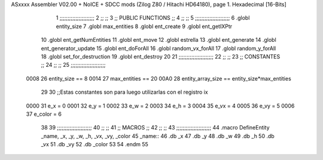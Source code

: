 ASxxxx Assembler V02.00 + NoICE + SDCC mods  (Zilog Z80 / Hitachi HD64180), page 1.
Hexadecimal [16-Bits]



                              1 ;;;;;;;;;;;;;;;;;;;;;;
                              2 ;;                  ;;
                              3 ;; PUBLIC FUNCTIONS ;;
                              4 ;;                  ;;
                              5 ;;;;;;;;;;;;;;;;;;;;;;
                              6 .globl entity_size
                              7 .globl max_entities
                              8 .globl ent_create
                              9 .globl ent_getIXPtr
                             10 .globl ent_getNumEntities
                             11 .globl ent_move
                             12 .globl estrella
                             13 .globl ent_generate
                             14 .globl ent_generator_update
                             15 .globl ent_doForAll
                             16 .globl random_vx_forAll
                             17 .globl random_y_forAll
                             18 .globl set_for_destruction
                             19 .globl ent_destroy
                             20 
                             21 ;;;;;;;;;;;;;;;;;;;;;;
                             22 ;;                  ;;
                             23 ;;    CONSTANTES    ;;
                             24 ;;                  ;;
                             25 ;;;;;;;;;;;;;;;;;;;;;;
                     0008    26 entity_size  == 8
                     0014    27 max_entities == 20
                     00A0    28 entity_array_size == entity_size*max_entities
                             29 
                             30 ;;Estas constantes son para luego utilizarlas con el registro ix
                     0000    31 e_x = 0
                     0001    32 e_y = 1
                     0002    33 e_w = 2
                     0003    34 e_h = 3
                     0004    35 e_vx = 4
                     0005    36 e_vy = 5
                     0006    37 e_color = 6
                             38 
                             39 ;;;;;;;;;;;;;;;;;;;;;;
                             40 ;;                  ;;
                             41 ;;      MACROS      ;;
                             42 ;;                  ;;
                             43 ;;;;;;;;;;;;;;;;;;;;;;
                             44 .macro DefineEntity _name, _x, _y, _w, _h, _vx, _vy, _color
                             45     _name::
                             46         .db _x
                             47         .db _y
                             48         .db _w
                             49         .db _h
                             50         .db _vx
                             51         .db _vy
                             52         .db _color
                             53 
                             54 .endm
                             55 
